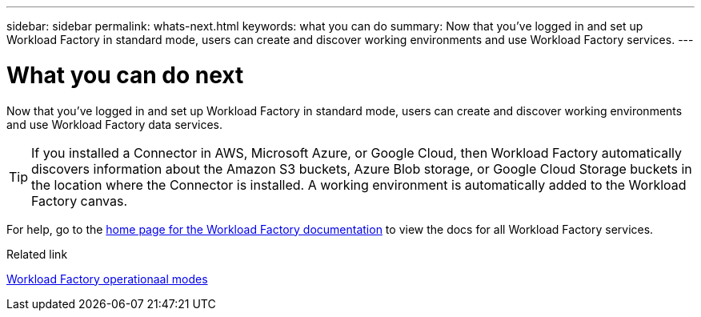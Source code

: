 ---
sidebar: sidebar
permalink: whats-next.html
keywords: what you can do
summary: Now that you've logged in and set up Workload Factory in standard mode, users can create and discover working environments and use Workload Factory services.
---

= What you can do next
:icons: font
:imagesdir: ./media/

[.lead]
Now that you've logged in and set up Workload Factory in standard mode, users can create and discover working environments and use Workload Factory data services.

TIP: If you installed a Connector in AWS, Microsoft Azure, or Google Cloud, then Workload Factory automatically discovers information about the Amazon S3 buckets, Azure Blob storage, or Google Cloud Storage buckets in the location where the Connector is installed. A working environment is automatically added to the Workload Factory canvas.

For help, go to the https://docs.netapp.com/us-en/workload-family/[home page for the Workload Factory documentation^] to view the docs for all Workload Factory services.

.Related link

link:operational-modes.html[Workload Factory operationaal modes]